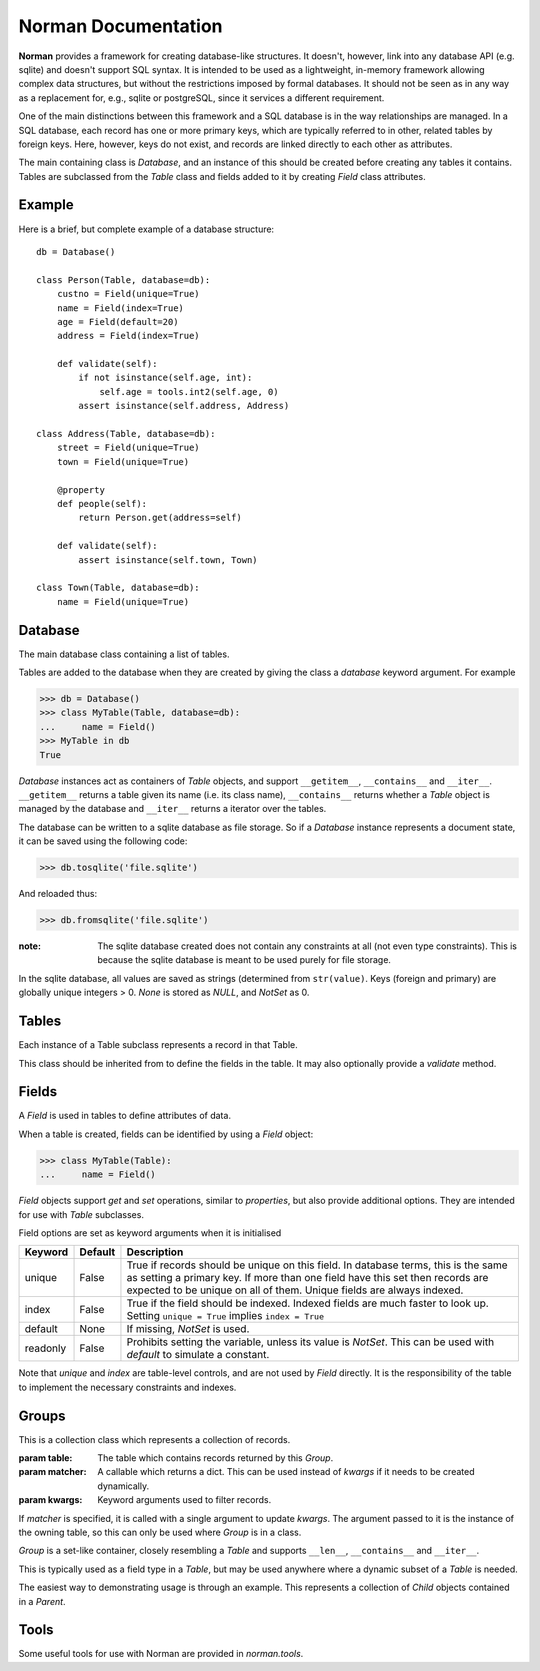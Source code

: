 .. module:: norman

.. testsetup::

    from norman import *
    

Norman Documentation
====================

**Norman** provides a framework for creating database-like structures.
It doesn't, however, link into any database API (e.g. sqlite) and
doesn't support SQL syntax.  It is intended to be used as a lightweight,
in-memory framework allowing complex data structures, but without
the restrictions imposed by formal databases.  It should not be seen as
in any way as a replacement for, e.g., sqlite or postgreSQL, since it
services a different requirement.

One of the main distinctions between this framework and a SQL database is
in the way relationships are managed.  In a SQL database, each record
has one or more primary keys, which are typically referred to in other,
related tables by foreign keys.  Here, however, keys do not exist, and
records are linked directly to each other as attributes.

The main containing class is `Database`, and an instance of this should be
created before creating any tables it contains.  Tables are subclassed
from the `Table` class and fields added to it by creating `Field` class
attributes.


Example
-------

Here is a brief, but complete example of a database structure::
    
    db = Database()
    
    class Person(Table, database=db):
        custno = Field(unique=True)
        name = Field(index=True)
        age = Field(default=20)
        address = Field(index=True)
    
        def validate(self):
            if not isinstance(self.age, int):
                self.age = tools.int2(self.age, 0)
            assert isinstance(self.address, Address)
    
    class Address(Table, database=db):
        street = Field(unique=True)
        town = Field(unique=True)
    
        @property
        def people(self):
            return Person.get(address=self)
    
        def validate(self):
            assert isinstance(self.town, Town)
    
    class Town(Table, database=db):
        name = Field(unique=True)


Database
--------

.. class:: Database

    The main database class containing a list of tables.

    Tables are added to the database when they are created by giving
    the class a *database* keyword argument.  For example

    >>> db = Database()
    >>> class MyTable(Table, database=db):
    ...     name = Field()
    >>> MyTable in db
    True

    `Database` instances act as containers of `Table` objects, and support
    ``__getitem__``, ``__contains__`` and ``__iter__``.  ``__getitem__``
    returns a table given its name (i.e. its class name), ``__contains__``
    returns whether a `Table` object is managed by the database and
    ``__iter__`` returns a iterator over the tables.
    
    The database can be written to a sqlite database as file storage.  So
    if a `Database` instance represents a document state, it can be saved
    using the following code:

    >>> db.tosqlite('file.sqlite')

    And reloaded thus:

    >>> db.fromsqlite('file.sqlite')

    :note:
        The sqlite database created does not contain any constraints
        at all (not even type constraints).  This is because the sqlite
        database is meant to be used purely for file storage.

    In the sqlite database, all values are saved as strings (determined
    from ``str(value)``.  Keys (foreign and primary) are globally unique
    integers > 0.  *None* is stored as *NULL*, and *NotSet* as 0.
    

    .. method:: tablenames:
    
        Return an list of the names of all tables managed by the database.
        

    .. method:: reset
    
        Delete all records from all tables.


    .. method:: tosqlite(filename)
        
        Dump the database to a sqlite database.

        Each table is dumped to a sqlite table, without any constraints.
        All values in the table are converted to strings and foreign objects
        are stored as an integer id (referring to another record). Each
        record has an additional field, '_oid_', which contains a unique
        integer.


    .. method:: fromsqlite(filename)
    
        The database supplied is read as follows:

        1.  Tables are searched for by name, if they are missing then
            they are ignored.

        2.  If a table is found, but does not have an "oid" field, it is
            ignored

        3.  Values in "oid" should be unique within the database, e.g.
            a record in "units" cannot have the same "oid" as a record
            in "cycles".

        4.  Records which cannot be added, for any reason, are ignored
            and a message logged.


Tables
------

.. class TableMeta

    Base metaclass for all tables.
    
    The methods provided by this metaclass are essentially those which apply
    to the table (as opposed to those which apply records).
    
    Tables support a limited sequence-like interface, with rapid lookup 
    through indexed fields.  The sequence operations supported are ``__len__``,
    ``__contains__`` and ``__iter__``, and all act on instances of the table,
    i.e. records.  


    .. method:: iter(**kwargs)
    
        A generator which iterates over records with field values matching 
        *kwargs*.  
        

    .. method:: contains(**kwargs)
        
        Return `True` if the table contains any records with field values
        matching *kwargs*.


    .. method:: get(**kwargs)
        
        Return a set of all records with field values matching *kwargs*.


    .. method:: delete([records=None,] **keywords)

        Delete delete all instances in *records* which match *keywords*.
        If *records* is omitted then the entire table is searched.  For 
        example:
        
        >>> class T(Table):
        ...     id = Field()
        ...     value = Field()
        >>> records = [T(id=1, value='a'),
        ...            T(id=2, value='b'),
        ...            T(id=3, value='c'),
        ...            T(id=4, value='b'),
        ...            T(id=5, value='b'),
        ...            T(id=6, value='c'),
        ...            T(id=7, value='c'),
        ...            T(id=8, value='b'),
        ...            T(id=9, value='a'),
        >>> [t.id for t in T.get()]
        [1, 2, 3, 4, 5, 6, 7, 8, 9]
        >>> T.delete(records[:4], value='b')
        >>> [t.id for t in T.get()]
        [1, 3, 5, 6, 7, 8, 9]
        
        If no records are specified, then all are used.
        
        >>> T.delete(value='a')
        >>> [t.id for t in T.get()]
        [3, 5, 6, 7, 8]
        
        If no keywords are given, then all records in in *records* are deleted.
        >>> T.delete(records[2:4])
        >>> [t.id for t in T.get()]
        [3, 5, 8]
        
        If neither records nor keywords are deleted, then the entire 
        table is cleared.
        

    .. method:: fields

        Return an iterator over field names in the table.


.. class:: Table(**kwargs)

    Each instance of a Table subclass represents a record in that Table.
    
    This class should be inherited from to define the fields in the table.
    It may also optionally provide a `validate` method.
 
 
    .. method:: validate
    
        Raise an exception if the record contains invalid data.
        
        This is usually re-implemented in subclasses, and checks that all
        data in the record is valid.  If not, and exception should be raised.
        Internal validate (e.g. uniqueness checks) occurs before this
        method is called, and a failure will result in a `ValueError` being
        raised.  For convience, any `AssertionError` which is raised here
        is considered to indicate invalid data, and is re-raised as a 
        `ValueError`.  This allows all validation errors (both from this 
        function and from internal checks) to be captured in a single
        `except` statment.
          
        Values may also be changed in the method.  The default implementation
        does nothing.


    .. method:: validate_delete
    
        Raise an exception if the record cannot be deleted.
        
        This is called just before a record is deleted and is usually 
        re-implemented to check for other referring instances.  For example,
        the following structure only allows deletions of *Name* instances
        not in a *Grouper*.
        
        >>> class Name(Table):                
        ...     name = Field()
        ...     group = Field(default=None)
        ...  
        ...     def validate_delete(self):
        ...         assert self.group is None, "Can't delete '{}'".format(self.group)
        ...      
        >>> class Grouper(Table):
        ...     id = Field()
        ...     names = Group(Name, lambda s: {'group': s})
        ...      
        >>> group = Grouper(id=1)
        >>> n1 = Name(name='grouped', group=group)
        >>> n2 = Name(name='not grouped', group=None)
        >>> Name.delete(name='not grouped')
        >>> Name.delete(name='grouped')
        Traceback (most recent call last):
            ...
        ValueError: Can't delete 'grouped'
        >>> {name.name for name in Name.get()}
        {'grouped'}
        
        Exceptions are handled in the same was as for `validate`.
        
                
Fields
------

.. data:: NotSet

    A sentinel object indicating that the field value has not yet been set.
    This evaluates to False in conditional statements.
    
    
.. class:: Field
    
    A `Field` is used in tables to define attributes of data.
    
    When a table is created, fields can be identified by using a `Field` 
    object:
    
    >>> class MyTable(Table):
    ...     name = Field()
    
    `Field` objects support *get* and *set* operations, similar to 
    *properties*, but also provide additional options.  They are intended
    for use with `Table` subclasses.
    
    Field options are set as keyword arguments when it is initialised
    
    ========== ============ ===================================================
    Keyword    Default      Description
    ========== ============ ===================================================
    unique     False        True if records should be unique on this field.
                            In database terms, this is the same as setting
                            a primary key.  If more than one field have this 
                            set then records are expected to be unique on all
                            of them.  Unique fields are always indexed.
    index      False        True if the field should be indexed.  Indexed 
                            fields are much faster to look up.  Setting
                            ``unique = True`` implies ``index = True``
    default    None         If missing, `NotSet` is used.
    readonly   False        Prohibits setting the variable, unless its value
                            is `NotSet`.  This can be used with *default*
                            to simulate a constant.
    ========== ============ ===================================================
    
    Note that *unique* and *index* are table-level controls, and are not used
    by `Field` directly.  It is the responsibility of the table to
    implement the necessary constraints and indexes.


Groups
------

.. class:: Group(table[, matcher=None], **kwargs)

    This is a collection class which represents a collection of records.
    
    :param table:   The table which contains records returned by this `Group`.
    :param matcher: A callable which returns a dict. This can be used
                    instead of *kwargs* if it needs to be created dynamically. 
    :param kwargs:  Keyword arguments used to filter records.
    
    If *matcher* is specified, it is called with a single argument 
    to update *kwargs*.  The argument passed to it is the instance of the 
    owning table, so this can only be used where `Group` is in a class.
    
    `Group` is a set-like container, closely resembling a `Table`
    and supports ``__len__``, ``__contains__`` and ``__iter__``.
    
    This is typically used as a field type in a `Table`, but may be used 
    anywhere where a dynamic subset of a `Table` is needed.
    
    The easiest way to demonstrating usage is through an example.  This 
    represents a collection of *Child* objects contained in a *Parent*.
    
    .. doctest::
    
        >>> class Child(Table):
        ...     name = Field()
        ...     parent = Field()
        ...     
        ...     def __repr__(self):
        ...         return "Child('{}')".format(self.name)
        ...         
        >>> class Parent(Table):
        ...     children = Group(Child, lambda self: {'parent': self})
        ...
        >>> parent = Parent()
        >>> a = Child(name='a', parent=parent)
        >>> b = Child(name='b', parent=parent)
        >>> len(parent.children)
        2
        >>> parent.children.get(name='a')
        {Child('a')}
        >>> parent.children.iter(name='b')
        <generator object iter at ...>
        >>> parent.children.add(name='c')
        Child('c')


    .. attribute:: table
    
        Read-only property containing the `Table` object referred to by 
        this collection.
        
    
    .. method:: iter(**kwargs)
    
        A generator which iterates over records in the `Group` with 
        field values matching *kwargs*.  
        

    .. method:: contains(**kwargs)
        
        Return `True` if the `Group` contains any records with field values
        matching *kwargs*.


    .. method:: get(**kwargs)
        
        Return a set of all records with field values matching *kwargs*.


    .. method:: add(**kwargs)
    
        Create a new record of the reference table using *kwargs*, updated
        the keyword arguments defining this `Group`.
        
        
    .. method:: delete([records=None,] **keywords)
        
        Delete delete all instances in *records* which match *keywords*.
        This only deletes instances in the `Group`, but it completely deletes 
        them.   If *records* is omitted then the entire `Group` is searched. 
        
        .. seealso:: Table.delete
        

.. module:: norman.tools

Tools
-----

.. testsetup:: tools

    from norman.tools import *
    
    
Some useful tools for use with Norman are provided in `norman.tools`.

.. function:: float2(s[, default=0.0])
    
    Convert *s* to a float, returning *default* if it cannot be converted.
    
    .. doctest:: tools
    
        >>> float2('33.4', 42.5)
        33.4
        >>> float2('cannot convert this', 42.5)
        42.5
        >>> float2(None, 0)
        0
        >>> print(float2('default does not have to be a float', None))
        None


.. function:: int2(s[, default=0])
    
    Convert *s* to an int, returning *default* if it cannot be converted.
    
    .. doctest:: tools
        
        >>> int2('33', 42)
        33
        >>> int2('cannot convert this', 42)
        42
        >>> print(int2('default does not have to be an int', None))
        None
       
    
.. testcleanup::
    
    import os
    try:
        os.unlink('file.sqlite')
    except OSError:
        pass
        